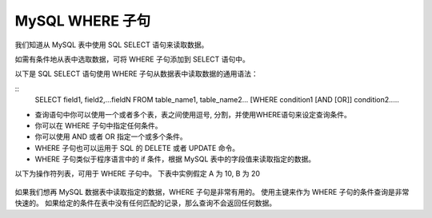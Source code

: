 MySQL WHERE 子句
============================================
我们知道从 MySQL 表中使用 SQL SELECT 语句来读取数据。

如需有条件地从表中选取数据，可将 WHERE 子句添加到 SELECT 语句中。

以下是 SQL SELECT 语句使用 WHERE 子句从数据表中读取数据的通用语法：

::
	SELECT field1, field2,...fieldN FROM table_name1, table_name2...
	[WHERE condition1 [AND [OR]] condition2.....

* 查询语句中你可以使用一个或者多个表，表之间使用逗号, 分割，并使用WHERE语句来设定查询条件。
* 你可以在 WHERE 子句中指定任何条件。
* 你可以使用 AND 或者 OR 指定一个或多个条件。
* WHERE 子句也可以运用于 SQL 的 DELETE 或者 UPDATE 命令。
* WHERE 子句类似于程序语言中的 if 条件，根据 MySQL 表中的字段值来读取指定的数据。

以下为操作符列表，可用于 WHERE 子句中。
下表中实例假定 A 为 10, B 为 20

.. figure:: /_static/mysql/where.png
    :width: 20.0cm

如果我们想再 MySQL 数据表中读取指定的数据，WHERE 子句是非常有用的。
使用主键来作为 WHERE 子句的条件查询是非常快速的。
如果给定的条件在表中没有任何匹配的记录，那么查询不会返回任何数据。